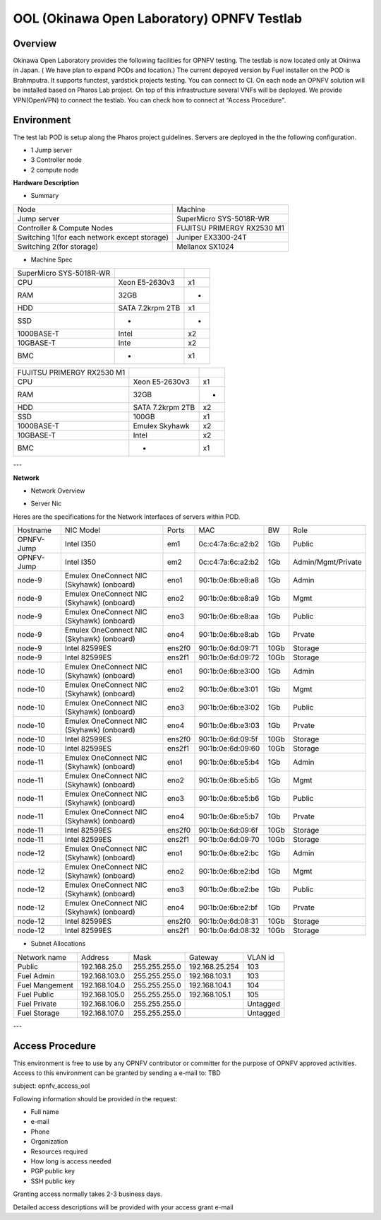 OOL (Okinawa Open Laboratory) OPNFV Testlab
==================================================

Overview
------------------
Okinawa Open Laboratory provides the following facilities for OPNFV testing.  The testlab is now
located only at Okinwa in Japan. ( We have plan to expand PODs and location.) The current depoyed
version by Fuel installer on the POD is Brahmputra.  It supports functest, yardstick projects
testing. You can connect to CI.  On each node an OPNFV solution will be installed based on Pharos
Lab project.  On top of this infrastructure several VNFs will be deployed.  We provide VPN(OpenVPN)
to connect the testlab.  You can check how to connect at “Access Procedure".


Environment
------------------
The test lab POD is setup along the Pharos project guidelines.
Servers are deployed in the the following configuration.

* 1 Jump server
* 3 Controller node
* 2 compute node

**Hardware Description**

* Summary

+----------------------------------------------+----------------------------+
| Node                                         | Machine                    |
+----------------------------------------------+----------------------------+
| Jump server                                  | SuperMicro SYS-5018R-WR    |
+----------------------------------------------+----------------------------+
| Controller & Compute Nodes                   | FUJITSU PRIMERGY RX2530 M1 |
+----------------------------------------------+----------------------------+
| Switching 1(for each network except storage) | Juniper EX3300-24T         |
+----------------------------------------------+----------------------------+
| Switching 2(for storage)                     | Mellanox SX1024            |
+----------------------------------------------+----------------------------+

* Machine Spec

+-------------------------+------------------+----+
| SuperMicro SYS-5018R-WR |                  |    |
+-------------------------+------------------+----+
| CPU                     | Xeon E5-2630v3   | x1 |
+-------------------------+------------------+----+
| RAM                     | 32GB             | -  |
+-------------------------+------------------+----+
| HDD                     | SATA 7.2krpm 2TB | x1 |
+-------------------------+------------------+----+
| SSD                     | -                | -  |
+-------------------------+------------------+----+
| 1000BASE-T              | Intel            | x2 |
+-------------------------+------------------+----+
| 10GBASE-T               | Inte             | x2 |
+-------------------------+------------------+----+
| BMC                     | -                | x1 |
+-------------------------+------------------+----+

+----------------------------+------------------+----+
| FUJITSU PRIMERGY RX2530 M1 |                  |    |
+----------------------------+------------------+----+
| CPU                        | Xeon E5-2630v3   | x1 |
+----------------------------+------------------+----+
| RAM                        | 32GB             | -  |
+----------------------------+------------------+----+
| HDD                        | SATA 7.2krpm 2TB | x2 |
+----------------------------+------------------+----+
| SSD                        | 100GB            | x1 |
+----------------------------+------------------+----+
| 1000BASE-T                 | Emulex Skyhawk   | x2 |
+----------------------------+------------------+----+
| 10GBASE-T                  | Intel            | x2 |
+----------------------------+------------------+----+
| BMC                        | -                | x1 |
+----------------------------+------------------+----+

---

**Network**

* Network Overview

.. image:: images/ool-testlab.png



* Server Nic

Heres are the specifications for the Network Interfaces of servers within POD.

+------------+-------------------------------------------+--------+-------------------+------+--------------------+
| Hostname   | NIC Model                                 | Ports  | MAC               | BW   | Role               |
+------------+-------------------------------------------+--------+-------------------+------+--------------------+
| OPNFV-Jump | Intel I350                                | em1    | 0c:c4:7a:6c:a2:b2 | 1Gb  | Public             |
+------------+-------------------------------------------+--------+-------------------+------+--------------------+
| OPNFV-Jump | Intel I350                                | em2    | 0c:c4:7a:6c:a2:b2 | 1Gb  | Admin/Mgmt/Private |
+------------+-------------------------------------------+--------+-------------------+------+--------------------+
| node-9     | Emulex OneConnect NIC (Skyhawk) (onboard) | eno1   | 90:1b:0e:6b:e8:a8 | 1Gb  | Admin              |
+------------+-------------------------------------------+--------+-------------------+------+--------------------+
| node-9     | Emulex OneConnect NIC (Skyhawk) (onboard) | eno2   | 90:1b:0e:6b:e8:a9 | 1Gb  | Mgmt               |
+------------+-------------------------------------------+--------+-------------------+------+--------------------+
| node-9     | Emulex OneConnect NIC (Skyhawk) (onboard) | eno3   | 90:1b:0e:6b:e8:aa | 1Gb  | Public             |
+------------+-------------------------------------------+--------+-------------------+------+--------------------+
| node-9     | Emulex OneConnect NIC (Skyhawk) (onboard) | eno4   | 90:1b:0e:6b:e8:ab | 1Gb  | Prvate             |
+------------+-------------------------------------------+--------+-------------------+------+--------------------+
| node-9     | Intel 82599ES                             | ens2f0 | 90:1b:0e:6d:09:71 | 10Gb | Storage            |
+------------+-------------------------------------------+--------+-------------------+------+--------------------+
| node-9     | Intel 82599ES                             | ens2f1 | 90:1b:0e:6d:09:72 | 10Gb | Storage            |
+------------+-------------------------------------------+--------+-------------------+------+--------------------+
| node-10    | Emulex OneConnect NIC (Skyhawk) (onboard) | eno1   | 90:1b:0e:6b:e3:00 | 1Gb  | Admin              |
+------------+-------------------------------------------+--------+-------------------+------+--------------------+
| node-10    | Emulex OneConnect NIC (Skyhawk) (onboard) | eno2   | 90:1b:0e:6b:e3:01 | 1Gb  | Mgmt               |
+------------+-------------------------------------------+--------+-------------------+------+--------------------+
| node-10    | Emulex OneConnect NIC (Skyhawk) (onboard) | eno3   | 90:1b:0e:6b:e3:02 | 1Gb  | Public             |
+------------+-------------------------------------------+--------+-------------------+------+--------------------+
| node-10    | Emulex OneConnect NIC (Skyhawk) (onboard) | eno4   | 90:1b:0e:6b:e3:03 | 1Gb  | Prvate             |
+------------+-------------------------------------------+--------+-------------------+------+--------------------+
| node-10    | Intel 82599ES                             | ens2f0 | 90:1b:0e:6d:09:5f | 10Gb | Storage            |
+------------+-------------------------------------------+--------+-------------------+------+--------------------+
| node-10    | Intel 82599ES                             | ens2f1 | 90:1b:0e:6d:09:60 | 10Gb | Storage            |
+------------+-------------------------------------------+--------+-------------------+------+--------------------+
| node-11    | Emulex OneConnect NIC (Skyhawk) (onboard) | eno1   | 90:1b:0e:6b:e5:b4 | 1Gb  | Admin              |
+------------+-------------------------------------------+--------+-------------------+------+--------------------+
| node-11    | Emulex OneConnect NIC (Skyhawk) (onboard) | eno2   | 90:1b:0e:6b:e5:b5 | 1Gb  | Mgmt               |
+------------+-------------------------------------------+--------+-------------------+------+--------------------+
| node-11    | Emulex OneConnect NIC (Skyhawk) (onboard) | eno3   | 90:1b:0e:6b:e5:b6 | 1Gb  | Public             |
+------------+-------------------------------------------+--------+-------------------+------+--------------------+
| node-11    | Emulex OneConnect NIC (Skyhawk) (onboard) | eno4   | 90:1b:0e:6b:e5:b7 | 1Gb  | Prvate             |
+------------+-------------------------------------------+--------+-------------------+------+--------------------+
| node-11    | Intel 82599ES                             | ens2f0 | 90:1b:0e:6d:09:6f | 10Gb | Storage            |
+------------+-------------------------------------------+--------+-------------------+------+--------------------+
| node-11    | Intel 82599ES                             | ens2f1 | 90:1b:0e:6d:09:70 | 10Gb | Storage            |
+------------+-------------------------------------------+--------+-------------------+------+--------------------+
| node-12    | Emulex OneConnect NIC (Skyhawk) (onboard) | eno1   | 90:1b:0e:6b:e2:bc | 1Gb  | Admin              |
+------------+-------------------------------------------+--------+-------------------+------+--------------------+
| node-12    | Emulex OneConnect NIC (Skyhawk) (onboard) | eno2   | 90:1b:0e:6b:e2:bd | 1Gb  | Mgmt               |
+------------+-------------------------------------------+--------+-------------------+------+--------------------+
| node-12    | Emulex OneConnect NIC (Skyhawk) (onboard) | eno3   | 90:1b:0e:6b:e2:be | 1Gb  | Public             |
+------------+-------------------------------------------+--------+-------------------+------+--------------------+
| node-12    | Emulex OneConnect NIC (Skyhawk) (onboard) | eno4   | 90:1b:0e:6b:e2:bf | 1Gb  | Prvate             |
+------------+-------------------------------------------+--------+-------------------+------+--------------------+
| node-12    | Intel 82599ES                             | ens2f0 | 90:1b:0e:6d:08:31 | 10Gb | Storage            |
+------------+-------------------------------------------+--------+-------------------+------+--------------------+
| node-12    | Intel 82599ES                             | ens2f1 | 90:1b:0e:6d:08:32 | 10Gb | Storage            |
+------------+-------------------------------------------+--------+-------------------+------+--------------------+

* Subnet Allocations

+----------------+---------------+---------------+----------------+----------+
| Network name   | Address       | Mask          | Gateway        | VLAN id  |
+----------------+---------------+---------------+----------------+----------+
| Public         | 192.168.25.0  | 255.255.255.0 | 192.168.25.254 | 103      |
+----------------+---------------+---------------+----------------+----------+
| Fuel Admin     | 192.168.103.0 | 255.255.255.0 | 192.168.103.1  | 103      |
+----------------+---------------+---------------+----------------+----------+
| Fuel Mangement | 192.168.104.0 | 255.255.255.0 | 192.168.104.1  | 104      |
+----------------+---------------+---------------+----------------+----------+
| Fuel Public    | 192.168.105.0 | 255.255.255.0 | 192.168.105.1  | 105      |
+----------------+---------------+---------------+----------------+----------+
| Fuel Private   | 192.168.106.0 | 255.255.255.0 |                | Untagged |
+----------------+---------------+---------------+----------------+----------+
| Fuel Storage   | 192.168.107.0 | 255.255.255.0 |                | Untagged |
+----------------+---------------+---------------+----------------+----------+

---


Access Procedure
------------------

This environment is free to use by any OPNFV contributor or committer for the purpose of OPNFV
approved activities. Access to this environment can be granted by sending a e-mail to: TBD

subject: opnfv_access_ool

Following information should be provided in the request:

* Full name
* e-mail
* Phone
* Organization
* Resources required
* How long is access needed
* PGP public key
* SSH public key

Granting access normally takes 2-3 business days.

Detailed access descriptions will be provided with your access grant e-mail
